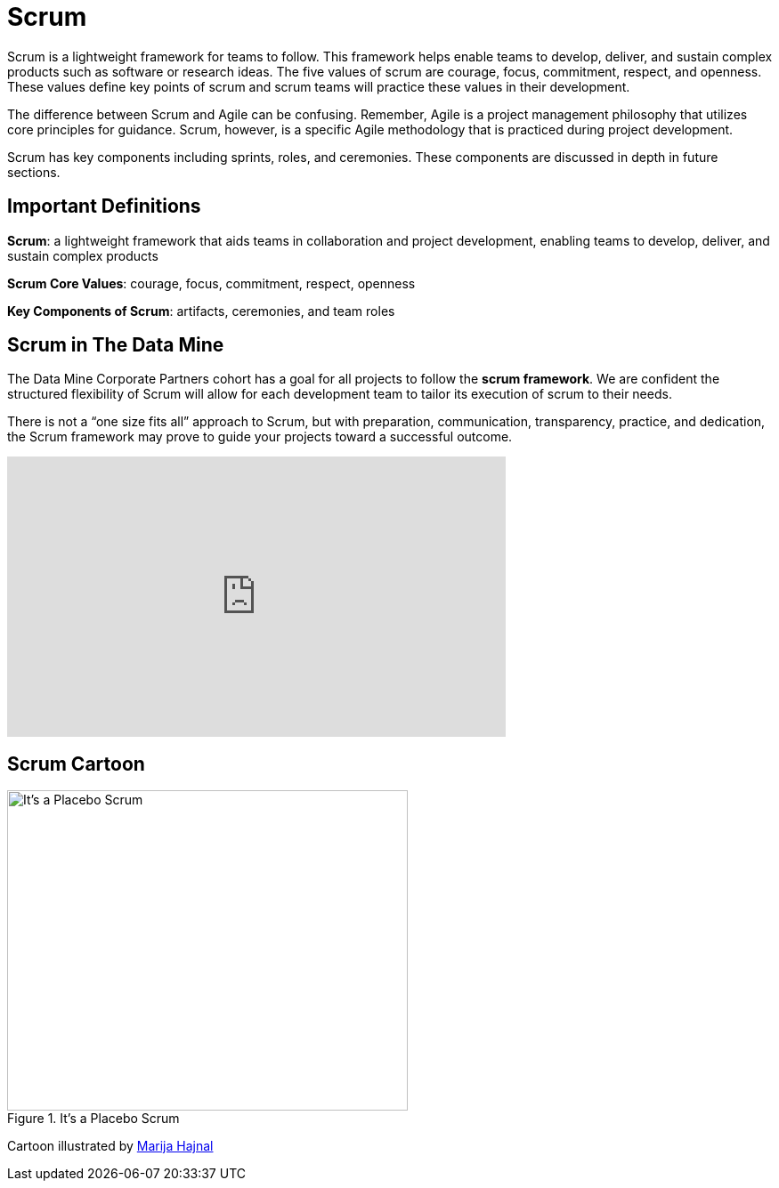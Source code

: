 = Scrum

Scrum is a lightweight framework for teams to follow. This framework helps enable teams to develop, deliver, and sustain complex products such as software or research ideas. The five values of scrum are courage, focus, commitment, respect, and openness. These values define key points of scrum and scrum teams will practice these values in their development.

The difference between Scrum and Agile can be confusing. Remember, Agile is a project management philosophy that utilizes core principles for guidance. Scrum, however, is a specific Agile methodology that is practiced during project development.

Scrum has key components including sprints, roles, and ceremonies. These components are discussed in depth in future sections.

== Important Definitions
*Scrum*: a lightweight framework that aids teams in collaboration and project development, enabling teams to develop, deliver, and sustain complex products 

*Scrum Core Values*: courage, focus, commitment, respect,  openness

*Key Components of Scrum*: artifacts, ceremonies, and team roles

== Scrum in The Data Mine
The Data Mine Corporate Partners cohort has a goal for all projects to follow the *scrum framework*. We are confident the structured flexibility of Scrum will allow for each development team to tailor its execution of scrum to their needs. 

There is not a “one size fits all” approach to Scrum, but with preparation, communication, transparency, practice, and dedication, the Scrum framework may prove to guide your projects toward a successful outcome.

++++
<iframe width="560" height="315" src="https://www.youtube.com/embed/Tfy4PoegmDI" title="YouTube video player" frameborder="0" allow="accelerometer; autoplay; clipboard-write; encrypted-media; gyroscope; picture-in-picture" allowfullscreen></iframe>
++++


== Scrum Cartoon

image::scrum-intro-1.jpeg[It's a Placebo Scrum, width=450, height=360, loading=lazy, title="It's a Placebo Scrum"]

Cartoon illustrated by https://medium.com/hackernoon/scrum-gone-wild-in-15-cartoons-cca23937a183[Marija Hajnal]